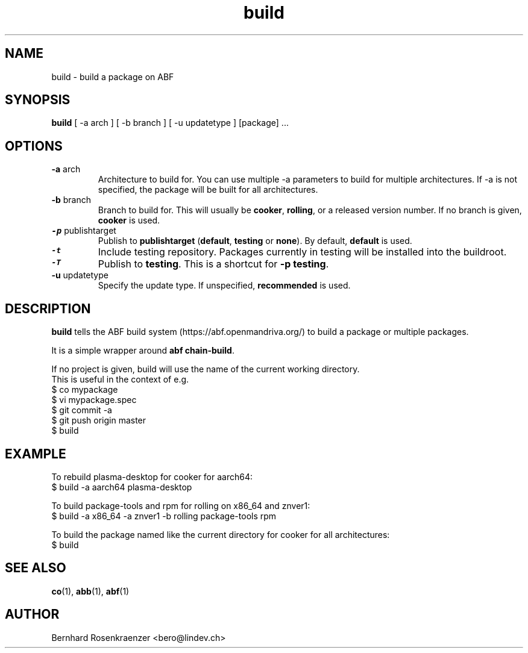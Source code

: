 .TH build 1 "Dec  1, 2020" "OpenMandriva" "Developer Tools"
.SH NAME
build \- build a package on ABF
.SH SYNOPSIS
.br
.B build
[ -a arch ] [ -b branch ] [ -u updatetype ] [package] ...
.SH OPTIONS
.TP
\fB-a\fR arch
Architecture to build for. You can use multiple -a parameters to build for
multiple architectures. If -a is not specified, the package will be built for
all architectures.
.TP
\fB-b\fR branch
Branch to build for. This will usually be \fBcooker\fR,
\fBrolling\fR, or a released version number. If no branch is given,
\fBcooker\fR is used.
.TP
\f8-p\fR publishtarget
Publish to \fBpublishtarget\fR (\fBdefault\fR, \fBtesting\fR or \fBnone\fR).
By default, \fBdefault\fR is used.
.TP
\f8-t\fR
Include testing repository.
Packages currently in testing will be installed into the buildroot.
.TP
\f8-T\fR
Publish to \fBtesting\fR. This is a shortcut for \fB-p testing\fR.
.TP
\fB-u\fR updatetype
Specify the update type. If unspecified, \fBrecommended\fR is used.
.SH DESCRIPTION
\fBbuild\fR tells the ABF build system (https://abf.openmandriva.org/) to
build a package or multiple packages.
.PP
It is a simple wrapper around \fBabf chain-build\fR.
.PP
If no project is given, build will use the name of the current working
directory.
.br
This is useful in the context of e.g.
.NF
  $ co mypackage
.br
  $ vi mypackage.spec
.br
  $ git commit -a
.br
  $ git push origin master
.br
  $ build
.SH EXAMPLE
.SP
.NF
To rebuild plasma-desktop for cooker for aarch64:
.br
  $ build -a aarch64 plasma-desktop
.PP
To build package-tools and rpm for rolling on x86_64 and znver1:
.br
  $ build -a x86_64 -a znver1 -b rolling package-tools rpm
.PP
To build the package named like the current directory for cooker for all architectures:
.br
  $ build
.br
.FI
.PD
.SH "SEE ALSO"
.BR co (1),
.BR abb (1),
.BR abf (1)

.SH AUTHOR
.nf
Bernhard Rosenkraenzer <bero@lindev.ch>
.fi
